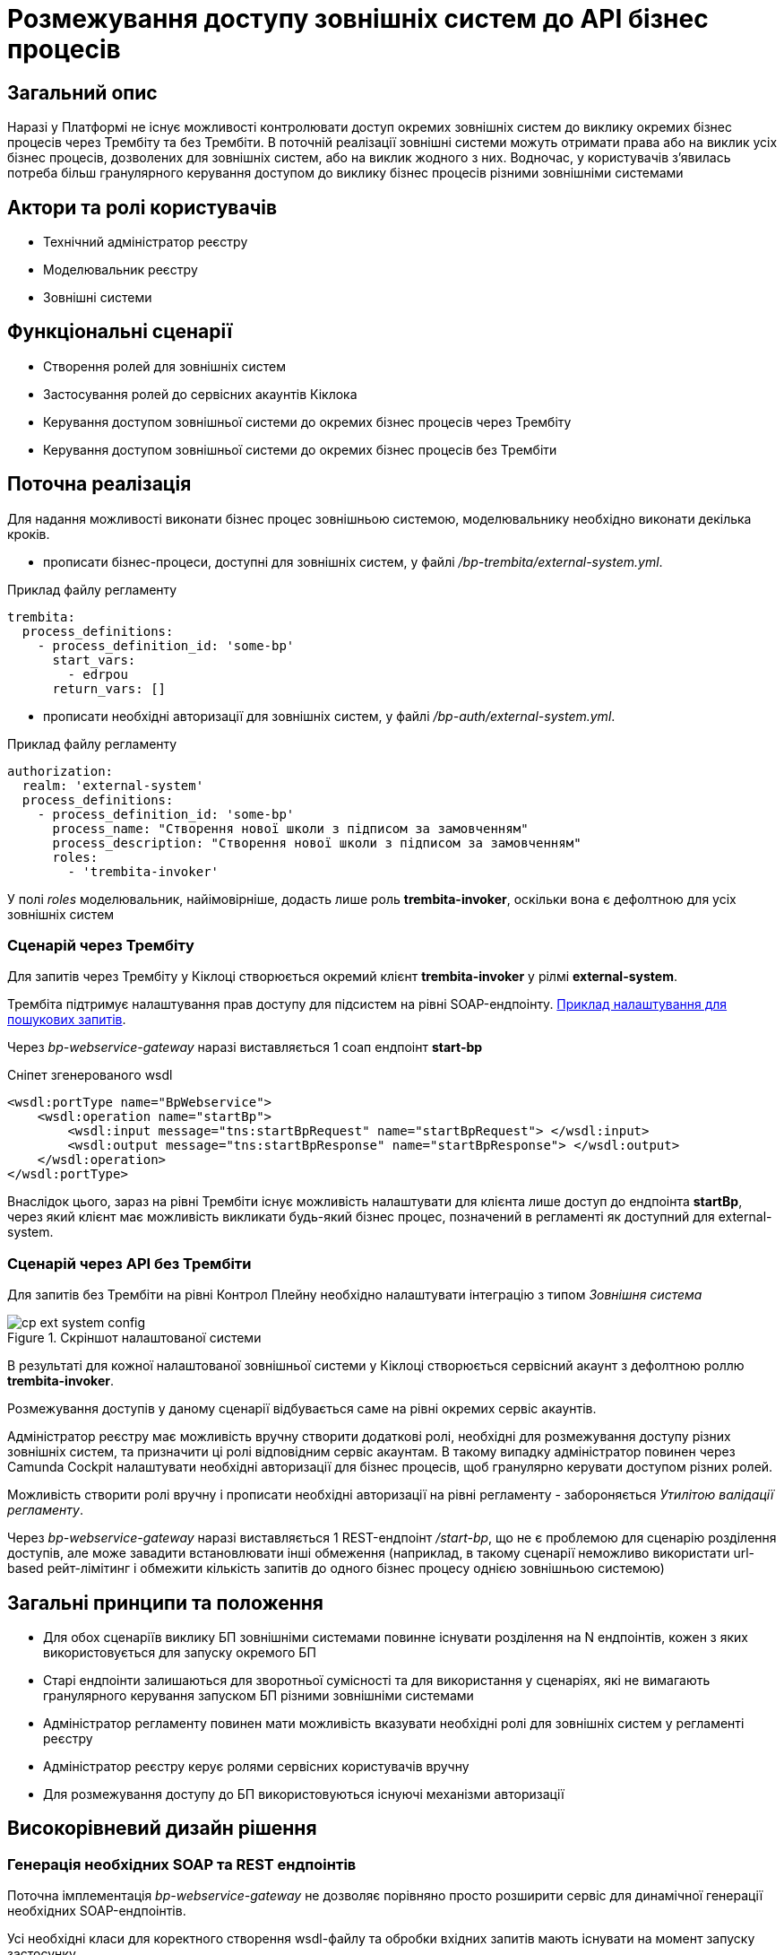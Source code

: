 = Розмежування доступу зовнішніх систем до API бізнес процесів

== Загальний опис

Наразі у Платформі не існує можливості контролювати доступ окремих зовнішніх систем до виклику окремих бізнес процесів через Трембіту та без Трембіти.
В поточній реалізації зовнішні системи можуть отримати права або на виклик усіх бізнес процесів, дозволених для зовнішніх систем, або на виклик жодного з них.
Водночас, у користувачів з'явилась потреба більш гранулярного керування доступом до виклику бізнес процесів різними зовнішніми системами

== Актори та ролі користувачів
* Технічний адміністратор реєстру
* Моделювальник реєстру
* Зовнішні системи

== Функціональні сценарії
* Створення ролей для зовнішніх систем
* Застосування ролей до сервісних акаунтів Кіклока
* Керування доступом зовнішньої системи до окремих бізнес процесів через Трембіту
* Керування доступом зовнішньої системи до окремих бізнес процесів без Трембіти

== Поточна реалізація

Для надання можливості виконати бізнес процес зовнішньою системою, моделювальнику необхідно виконати декілька кроків.

* прописати бізнес-процеси, доступні для зовнішніх систем, у файлі _/bp-trembita/external-system.yml_.

.Приклад файлу регламенту
[source, yaml]
----
trembita:
  process_definitions:
    - process_definition_id: 'some-bp'
      start_vars:
        - edrpou
      return_vars: []
----
* прописати необхідні авторизації для зовнішніх систем, у файлі _/bp-auth/external-system.yml_.

.Приклад файлу регламенту
[source, yaml]
----
authorization:
  realm: 'external-system'
  process_definitions:
    - process_definition_id: 'some-bp'
      process_name: "Створення нової школи з підписом за замовченням"
      process_description: "Створення нової школи з підписом за замовченням"
      roles:
        - 'trembita-invoker'
----

У полі _roles_ моделювальник, найімовірніше, додасть лише роль *trembita-invoker*, оскільки вона є дефолтною для усіх зовнішніх систем


=== Сценарій через Трембіту

Для запитів через Трембіту у Кіклоці створюється окремий клієнт *trembita-invoker* у рілмі *external-system*.

Трембіта підтримує налаштування прав доступу для підсистем на рівні SOAP-ендпоінту.
xref:registry-develop:registry-admin/external-integration/api-publish/trembita-data-invoking.adoc[Приклад налаштування для пошукових запитів].

Через _bp-webservice-gateway_ наразі виставляється 1 соап ендпоінт *start-bp*

.Сніпет згенерованого wsdl
[source, xml]
----
<wsdl:portType name="BpWebservice">
    <wsdl:operation name="startBp">
        <wsdl:input message="tns:startBpRequest" name="startBpRequest"> </wsdl:input>
        <wsdl:output message="tns:startBpResponse" name="startBpResponse"> </wsdl:output>
    </wsdl:operation>
</wsdl:portType>
----

Внаслідок цього, зараз на рівні Трембіти існує можливість налаштувати для клієнта лише доступ до ендпоінта *startBp*, через який клієнт має можливість викликати будь-який бізнес процес, позначений в регламенті як доступний для external-system.

=== Сценарій через API без Трембіти

Для запитів без Трембіти на рівні Контрол Плейну необхідно налаштувати інтеграцію з типом _Зовнішня система_

.Скріншот налаштованої системи
image::architecture-workspace/platform-evolution/external-systems-access-separation/cp-ext-system-config.png[]

В результаті для кожної налаштованої зовнішньої системи у Кіклоці створюється сервісний акаунт з дефолтною роллю *trembita-invoker*.

Розмежування доступів у даному сценарії відбувається саме на рівні окремих сервіс акаунтів.

Адміністратор реєстру має можливість вручну створити додаткові ролі, необхідні для розмежування доступу різних зовнішніх систем, та призначити ці ролі відповідним сервіс акаунтам. В такому випадку адміністратор повинен через Camunda Cockpit налаштувати необхідні авторизації для бізнес процесів, щоб гранулярно керувати доступом різних ролей.

Можливість створити ролі вручну і прописати необхідні авторизації на рівні регламенту - забороняється _Утилітою валідації регламенту_.

Через _bp-webservice-gateway_ наразі виставляється 1 REST-ендпоінт _/start-bp_, що не є проблемою для сценарію розділення доступів, але може завадити встановлювати інші обмеження (наприклад, в такому сценарії неможливо використати url-based рейт-лімітинг і обмежити кількість запитів до одного бізнес процесу однією зовнішньою системою)

== Загальні принципи та положення

* Для обох сценаріїв виклику БП зовнішніми системами повинне існувати розділення на N ендпоінтів, кожен з яких використовується для запуску окремого БП
* Старі ендпоінти залишаються для зворотньої сумісності та для використання у сценаріях, які не вимагають гранулярного керування запуском БП різними зовнішніми системами
* Адміністратор регламенту повинен мати можливість вказувати необхідні ролі для зовнішніх систем у регламенті реєстру
* Адміністратор реєстру керує ролями сервісних користувачів вручну
* Для розмежування доступу до БП використовуються існуючі механізми авторизації

== Високорівневий дизайн рішення

=== Генерація необхідних SOAP та REST ендпоінтів

Поточна імплементація _bp-webservice-gateway_ не дозволяє порівняно просто розширити сервіс для динамічної генерації необхідних SOAP-ендпоінтів.

Усі необхідні класи для коректного створення wsdl-файлу та обробки вхідних запитів мають існувати на момент запуску застосунку.

Можливість динамічно створювати необхідні обробники, базуючись на контенті вхідного файлу _/bp-trembita/external-system.yml_, є важко здійснюваною.

У зв'язку з цим, кращою опцією є розширення існуючої утиліти _service-generation-utility_ та генерація усього необхідного для _bp-webservice-gateway_ коду на етапі публікації регламенту, за прикладом дата-сервісів _rest-api_, _kafka-api_ і т.д.

[#_необхідні_зміни_для_переносу_створення_soap_ендпоінтів_до_service_generation_utility]
=== Необхідні зміни для переносу створення SOAP-ендпоінтів до service-generation-utility

У bp-webservice-gateway

* перейменувати репозиторій _bp-webservice-gateway_ на _bp-webservice-gateway-core-image_
* за прикладом _rest-api-core-base-image_ залишити у _bp-webservice-gateway-core-image_ код, який не потребує генерації
* все, що стосується запуску застосунку (ресурси для хелм чарта, appliation.yaml, Main клас застосунку) перенести до _service-generation-utility_ у папку resources/META-INF/templates/bp-webservice-gateway

У service-generation-utility

* шаблонізувати необхідні для генерації SOAP-ендпоінтів ресурси
* додати новий параметр `--module=bp-webservice-gateway` до виклику _service-generation-utility_

У registry-regulation-publication-pipeline

* додати стейджі генерації, білда та деплою _bp-webservice-gateway_ за прикладом дата-сервісів
* на стейджі генерації викликати _service-generation-utility_ з параметрами `--module=bp-webservice-gateway -Dbp-trembita-external-file=/bp-trembita/external-system.yml`

==== Очікуваний результат

.Сніпет згенерованого wsdl
[source, xml]
----
<wsdl:portType name="BpWebservice">
    <wsdl:operation name="startBp">
        <wsdl:input message="tns:startBpRequest" name="startBpRequest"> </wsdl:input>
        <wsdl:output message="tns:startBpResponse" name="startBpResponse"> </wsdl:output>
    </wsdl:operation>
    <wsdl:operation name="startBpSomeBp1">
        <wsdl:input message="tns:startBpSomeBp1Request" name="startBpRequest"> </wsdl:input>
        <wsdl:output message="tns:startBpSomeBp1Response" name="startBpResponse"> </wsdl:output>
    </wsdl:operation>
    <wsdl:operation name="startBpSomeBp2">
        <wsdl:input message="tns:startBpSomeBp2Request" name="startBpRequest"> </wsdl:input>
        <wsdl:output message="tns:startBpSomeBp2Response" name="startBpResponse"> </wsdl:output>
    </wsdl:operation>
</wsdl:portType>
----

=== Необхідні зміни для генерації REST-ендпоінтів

Буде створено новий ендпоінт

.Приклад запиту і тіла
[source, httprequest]
----
POST /start-bp/{process-definition-id}

{
    "start-variables": {}
}
----

Формат відповіді і обробка помилок залишаться такими ж, як і в існуючому ендпоінті _/start-bp_

=== Управління ролями сервісних користувачів

Для коректного та зручного управління ролями, необхідними для сервісних користувачів, необхідні:

* розширення регламенту реєстру файлом _/roles/external-system.yml_

.Можливий контент файлу
[source, yaml]
----
roles:
  - name: role-for-subsystem-in-business-group-1
    description: Available business processes 1, 2, 3
  - name: role-for-subsystem-in-business-group-2
    description: Available business processes 3, 4, 5
----

* розширення пайплайну публікації регламенту (крок *create-keycloak-roles*) створенням ролей у рілмі *external-system*

За умови викидання даного пункту зі скоупу - розглянути можливість прибрати з валідації регламенту перевірки BpAuthToBpmnRoleExistenceValidator (перевірка валідності ролей, що використовуються у bp-auth)

== Компоненти системи та їх призначення в рамках дизайну рішення

У даному розділі наведено перелік компонент системи, які потребують змін в рамках реалізації дизайну.

|===
|Підсистема|Компонент|Опис змін

|Підсистема моделювання регламенту реєстру
|*service-generation-utility*
|Генерація необхідних SOAP-ендпоінтів і коду, що необхідний для запуску _bp-webservice-gateway_

|Підсистема зовнішніх інтеграцій
|*bp-webservice-gateway*
|Обробка нових REST та SOAP-ендпоінтів

|Підсистема моделювання регламенту реєстру
|*registry-regulations-publications-pipelines*
|Генерація та деплой _bp-webservice-gateway_, створення ролей для _external-system_ рілма

|Підсистема моделювання регламенту реєстру
|*registry-regulations-сli*
|Валідація нового файлу реєстру (або вимкнення існуючих валідацій для проходження пайплайну публікації)
|===

== Міграція

* Додати до існуючих реєстрів _/roles/external-system.yml_

[source, yaml]
----
roles: []
----

* Тригернути пайплайн публікації зміною файлу _/bp-trembita/external-system.yml_

== Підтримка зворотної сумісності

Усі існуючі ендпоінти, ролі, папки в регламенті залишаються валідними

== Високорівневий план розробки

=== Технічні експертизи

* _BE_
* _DevOps_

=== Попередній план розробки

. xref:_необхідні_зміни_для_переносу_створення_soap_ендпоінтів_до_service_generation_utility[зміни], необхідні для пересення генерації та деплою _bp-webservice-gateway_ до пайплайну публікації
. Розширення регламенту створенням ролей для зовнішніх систем
. Розробка міграційних апгрейд-скриптів
. Інструкція розмежування доступу до API БП на рівні Трембіти (можливо, перевикористати інструкцію для розмежування доступу для критеріїв пошуку)
. Інструкція розмежування доступу до API БП без Трембіти
